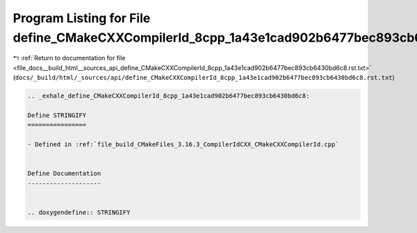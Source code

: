 
.. _program_listing_file_docs__build_html__sources_api_define_CMakeCXXCompilerId_8cpp_1a43e1cad902b6477bec893cb6430bd6c8.rst.txt:

Program Listing for File define_CMakeCXXCompilerId_8cpp_1a43e1cad902b6477bec893cb6430bd6c8.rst.txt
==================================================================================================

|exhale_lsh| :ref:`Return to documentation for file <file_docs__build_html__sources_api_define_CMakeCXXCompilerId_8cpp_1a43e1cad902b6477bec893cb6430bd6c8.rst.txt>` (``docs/_build/html/_sources/api/define_CMakeCXXCompilerId_8cpp_1a43e1cad902b6477bec893cb6430bd6c8.rst.txt``)

.. |exhale_lsh| unicode:: U+021B0 .. UPWARDS ARROW WITH TIP LEFTWARDS

.. code-block:: cpp

   .. _exhale_define_CMakeCXXCompilerId_8cpp_1a43e1cad902b6477bec893cb6430bd6c8:
   
   Define STRINGIFY
   ================
   
   - Defined in :ref:`file_build_CMakeFiles_3.16.3_CompilerIdCXX_CMakeCXXCompilerId.cpp`
   
   
   Define Documentation
   --------------------
   
   
   .. doxygendefine:: STRINGIFY
